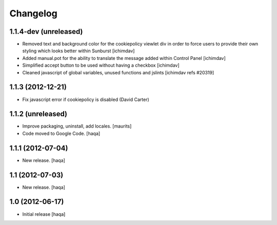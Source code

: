 Changelog
---------

1.1.4-dev (unreleased)
^^^^^^^^^^^^^^^^^^^^^^

- Removed text and background color for the cookiepolicy viewlet div in order
  to force users to provide their own styling which looks better within Sunburst
  [ichimdav]

- Added manual.pot for the ability to translate the message added within
  Control Panel
  [ichimdav]

- Simplified accept button to be used without having a checkbox
  [ichimdav]

- Cleaned javascript of global variables, unused functions and jslints
  [ichimdav refs #20319]


1.1.3 (2012-12-21)
^^^^^^^^^^^^^^^^^^

- Fix javascript error if cookiepolicy is disabled (David Carter)

1.1.2 (unreleased)
^^^^^^^^^^^^^^^^^^

- Improve packaging, uninstall, add locales.
  [maurits]

- Code moved to Google Code.
  [haqa]


1.1.1 (2012-07-04)
^^^^^^^^^^^^^^^^^^

- New release.
  [haqa]


1.1 (2012-07-03)
^^^^^^^^^^^^^^^^

- New release.
  [haqa]


1.0 (2012-06-17)
^^^^^^^^^^^^^^^^

- Initial release
  [haqa]

